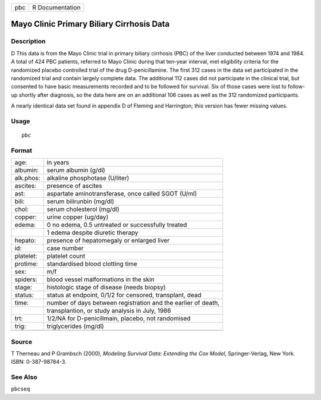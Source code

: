 +-----+-----------------+
| pbc | R Documentation |
+-----+-----------------+

Mayo Clinic Primary Biliary Cirrhosis Data
------------------------------------------

Description
~~~~~~~~~~~

D This data is from the Mayo Clinic trial in primary biliary cirrhosis
(PBC) of the liver conducted between 1974 and 1984. A total of 424 PBC
patients, referred to Mayo Clinic during that ten-year interval, met
eligibility criteria for the randomized placebo controlled trial of the
drug D-penicillamine. The first 312 cases in the data set participated
in the randomized trial and contain largely complete data. The
additional 112 cases did not participate in the clinical trial, but
consented to have basic measurements recorded and to be followed for
survival. Six of those cases were lost to follow-up shortly after
diagnosis, so the data here are on an additional 106 cases as well as
the 312 randomized participants.

A nearly identical data set found in appendix D of Fleming and
Harrington; this version has fewer missing values.

Usage
~~~~~

::

   pbc

Format
~~~~~~

+-----------+---------------------------------------------------------------+
| age:      | in years                                                      |
+-----------+---------------------------------------------------------------+
| albumin:  | serum albumin (g/dl)                                          |
+-----------+---------------------------------------------------------------+
| alk.phos: | alkaline phosphotase (U/liter)                                |
+-----------+---------------------------------------------------------------+
| ascites:  | presence of ascites                                           |
+-----------+---------------------------------------------------------------+
| ast:      | aspartate aminotransferase, once called SGOT (U/ml)           |
+-----------+---------------------------------------------------------------+
| bili:     | serum bilirunbin (mg/dl)                                      |
+-----------+---------------------------------------------------------------+
| chol:     | serum cholesterol (mg/dl)                                     |
+-----------+---------------------------------------------------------------+
| copper:   | urine copper (ug/day)                                         |
+-----------+---------------------------------------------------------------+
| edema:    | 0 no edema, 0.5 untreated or successfully treated             |
+-----------+---------------------------------------------------------------+
|           | 1 edema despite diuretic therapy                              |
+-----------+---------------------------------------------------------------+
| hepato:   | presence of hepatomegaly or enlarged liver                    |
+-----------+---------------------------------------------------------------+
| id:       | case number                                                   |
+-----------+---------------------------------------------------------------+
| platelet: | platelet count                                                |
+-----------+---------------------------------------------------------------+
| protime:  | standardised blood clotting time                              |
+-----------+---------------------------------------------------------------+
| sex:      | m/f                                                           |
+-----------+---------------------------------------------------------------+
| spiders:  | blood vessel malformations in the skin                        |
+-----------+---------------------------------------------------------------+
| stage:    | histologic stage of disease (needs biopsy)                    |
+-----------+---------------------------------------------------------------+
| status:   | status at endpoint, 0/1/2 for censored, transplant, dead      |
+-----------+---------------------------------------------------------------+
| time:     | number of days between registration and the earlier of death, |
+-----------+---------------------------------------------------------------+
|           | transplantion, or study analysis in July, 1986                |
+-----------+---------------------------------------------------------------+
| trt:      | 1/2/NA for D-penicillmain, placebo, not randomised            |
+-----------+---------------------------------------------------------------+
| trig:     | triglycerides (mg/dl)                                         |
+-----------+---------------------------------------------------------------+
|           |                                                               |
+-----------+---------------------------------------------------------------+

Source
~~~~~~

T Therneau and P Grambsch (2000), *Modeling Survival Data: Extending the
Cox Model*, Springer-Verlag, New York. ISBN: 0-387-98784-3.

See Also
~~~~~~~~

``pbcseq``
